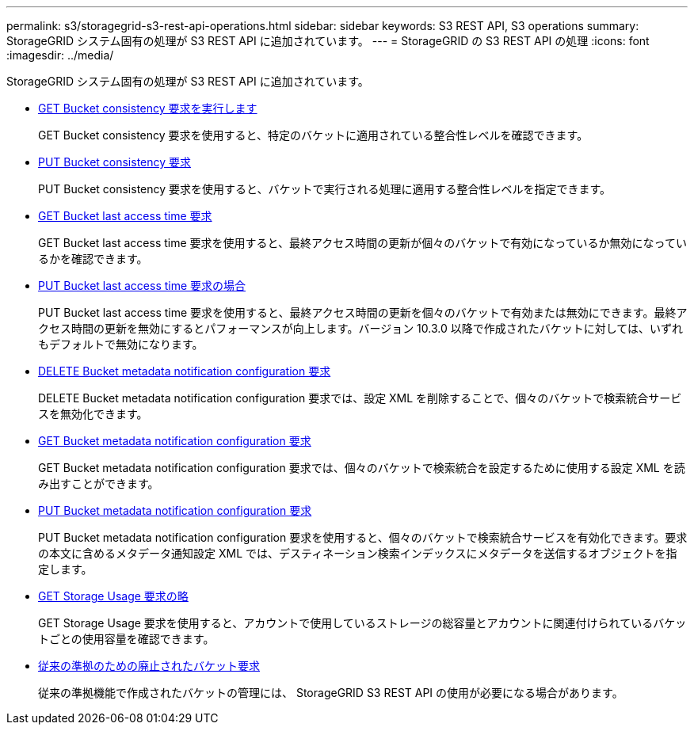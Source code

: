 ---
permalink: s3/storagegrid-s3-rest-api-operations.html 
sidebar: sidebar 
keywords: S3 REST API, S3 operations 
summary: StorageGRID システム固有の処理が S3 REST API に追加されています。 
---
= StorageGRID の S3 REST API の処理
:icons: font
:imagesdir: ../media/


[role="lead"]
StorageGRID システム固有の処理が S3 REST API に追加されています。

* xref:../s3/get-bucket-consistency-request.adoc[GET Bucket consistency 要求を実行します]
+
GET Bucket consistency 要求を使用すると、特定のバケットに適用されている整合性レベルを確認できます。

* xref:../s3/put-bucket-consistency-request.adoc[PUT Bucket consistency 要求]
+
PUT Bucket consistency 要求を使用すると、バケットで実行される処理に適用する整合性レベルを指定できます。

* xref:../s3/get-bucket-last-access-time-request.adoc[GET Bucket last access time 要求]
+
GET Bucket last access time 要求を使用すると、最終アクセス時間の更新が個々のバケットで有効になっているか無効になっているかを確認できます。

* xref:../s3/put-bucket-last-access-time-request.adoc[PUT Bucket last access time 要求の場合]
+
PUT Bucket last access time 要求を使用すると、最終アクセス時間の更新を個々のバケットで有効または無効にできます。最終アクセス時間の更新を無効にするとパフォーマンスが向上します。バージョン 10.3.0 以降で作成されたバケットに対しては、いずれもデフォルトで無効になります。

* xref:../s3/delete-bucket-metadata-notification-configuration-request.adoc[DELETE Bucket metadata notification configuration 要求]
+
DELETE Bucket metadata notification configuration 要求では、設定 XML を削除することで、個々のバケットで検索統合サービスを無効化できます。

* xref:../s3/get-bucket-metadata-notification-configuration-request.adoc[GET Bucket metadata notification configuration 要求]
+
GET Bucket metadata notification configuration 要求では、個々のバケットで検索統合を設定するために使用する設定 XML を読み出すことができます。

* xref:../s3/put-bucket-metadata-notification-configuration-request.adoc[PUT Bucket metadata notification configuration 要求]
+
PUT Bucket metadata notification configuration 要求を使用すると、個々のバケットで検索統合サービスを有効化できます。要求の本文に含めるメタデータ通知設定 XML では、デスティネーション検索インデックスにメタデータを送信するオブジェクトを指定します。

* xref:../s3/get-storage-usage-request.adoc[GET Storage Usage 要求の略]
+
GET Storage Usage 要求を使用すると、アカウントで使用しているストレージの総容量とアカウントに関連付けられているバケットごとの使用容量を確認できます。

* xref:../s3/deprecated-bucket-requests-for-legacy-compliance.adoc[従来の準拠のための廃止されたバケット要求]
+
従来の準拠機能で作成されたバケットの管理には、 StorageGRID S3 REST API の使用が必要になる場合があります。


